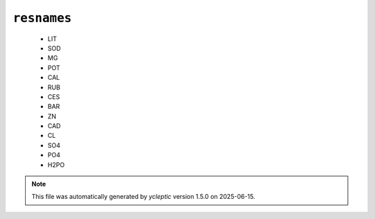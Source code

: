 .. _config_ref psfgen segtypes ion resnames:

``resnames``
------------

  * LIT
  * SOD
  * MG
  * POT
  * CAL
  * RUB
  * CES
  * BAR
  * ZN
  * CAD
  * CL
  * SO4
  * PO4
  * H2PO


.. note::

   This file was automatically generated by *ycleptic* version 1.5.0 on 2025-06-15.
